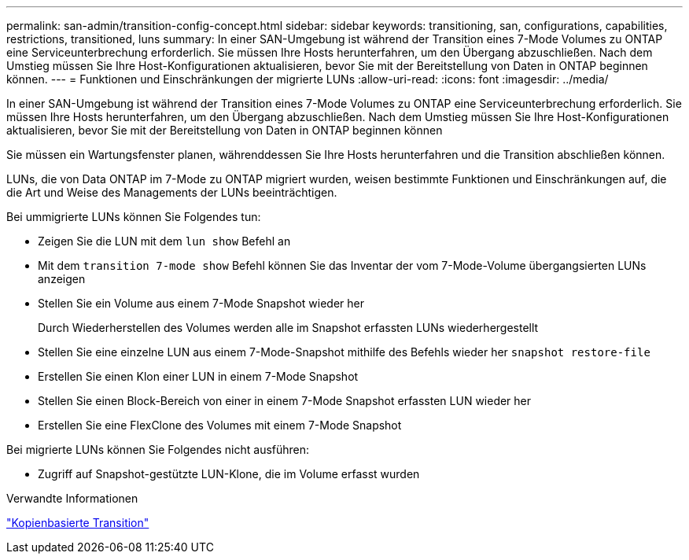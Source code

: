 ---
permalink: san-admin/transition-config-concept.html 
sidebar: sidebar 
keywords: transitioning, san, configurations, capabilities, restrictions, transitioned, luns 
summary: In einer SAN-Umgebung ist während der Transition eines 7-Mode Volumes zu ONTAP eine Serviceunterbrechung erforderlich. Sie müssen Ihre Hosts herunterfahren, um den Übergang abzuschließen. Nach dem Umstieg müssen Sie Ihre Host-Konfigurationen aktualisieren, bevor Sie mit der Bereitstellung von Daten in ONTAP beginnen können. 
---
= Funktionen und Einschränkungen der migrierte LUNs
:allow-uri-read: 
:icons: font
:imagesdir: ../media/


[role="lead"]
In einer SAN-Umgebung ist während der Transition eines 7-Mode Volumes zu ONTAP eine Serviceunterbrechung erforderlich. Sie müssen Ihre Hosts herunterfahren, um den Übergang abzuschließen. Nach dem Umstieg müssen Sie Ihre Host-Konfigurationen aktualisieren, bevor Sie mit der Bereitstellung von Daten in ONTAP beginnen können

Sie müssen ein Wartungsfenster planen, währenddessen Sie Ihre Hosts herunterfahren und die Transition abschließen können.

LUNs, die von Data ONTAP im 7-Mode zu ONTAP migriert wurden, weisen bestimmte Funktionen und Einschränkungen auf, die die Art und Weise des Managements der LUNs beeinträchtigen.

Bei ummigrierte LUNs können Sie Folgendes tun:

* Zeigen Sie die LUN mit dem `lun show` Befehl an
* Mit dem `transition 7-mode show` Befehl können Sie das Inventar der vom 7-Mode-Volume übergangsierten LUNs anzeigen
* Stellen Sie ein Volume aus einem 7-Mode Snapshot wieder her
+
Durch Wiederherstellen des Volumes werden alle im Snapshot erfassten LUNs wiederhergestellt

* Stellen Sie eine einzelne LUN aus einem 7-Mode-Snapshot mithilfe des Befehls wieder her `snapshot restore-file`
* Erstellen Sie einen Klon einer LUN in einem 7-Mode Snapshot
* Stellen Sie einen Block-Bereich von einer in einem 7-Mode Snapshot erfassten LUN wieder her
* Erstellen Sie eine FlexClone des Volumes mit einem 7-Mode Snapshot


Bei migrierte LUNs können Sie Folgendes nicht ausführen:

* Zugriff auf Snapshot-gestützte LUN-Klone, die im Volume erfasst wurden


.Verwandte Informationen
link:https://docs.netapp.com/us-en/ontap-7mode-transition/copy-based/index.html["Kopienbasierte Transition"]

